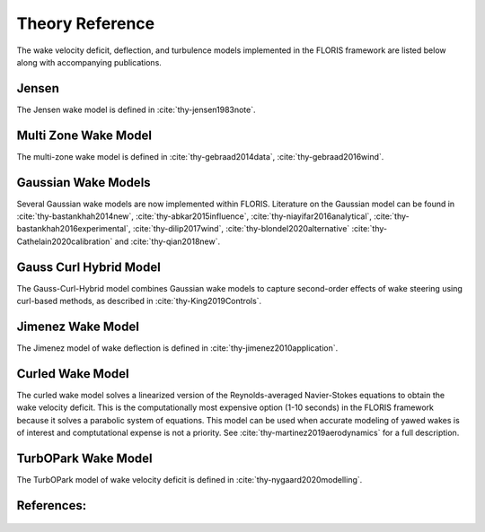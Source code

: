 .. _theory:

Theory Reference
----------------
The wake velocity deficit, deflection, and turbulence models implemented in
the FLORIS framework are listed below along with accompanying publications.

Jensen
======
The Jensen wake model is defined in :cite:`thy-jensen1983note`.

Multi Zone Wake Model
=====================
The multi-zone wake model is defined in :cite:`thy-gebraad2014data`,
:cite:`thy-gebraad2016wind`.

Gaussian Wake Models
====================
Several Gaussian wake models are now implemented within FLORIS.
Literature on the Gaussian model can be found in
:cite:`thy-bastankhah2014new`,
:cite:`thy-abkar2015influence`,
:cite:`thy-niayifar2016analytical`,
:cite:`thy-bastankhah2016experimental`,
:cite:`thy-dilip2017wind`,
:cite:`thy-blondel2020alternative`
:cite:`thy-Cathelain2020calibration`
and :cite:`thy-qian2018new`.

Gauss Curl Hybrid Model
=======================

The Gauss-Curl-Hybrid model combines Gaussian wake models to capture
second-order effects of wake steering using curl-based methods, as
described in :cite:`thy-King2019Controls`.

Jimenez Wake Model
==================
The Jimenez model of wake deflection is defined in
:cite:`thy-jimenez2010application`.

Curled Wake Model
=================
The curled wake model solves a linearized version of the Reynolds-averaged
Navier-Stokes equations to obtain the wake velocity deficit. This is the
computationally most expensive option (1-10 seconds) in the FLORIS
framework because it solves a parabolic system of equations.
This model can be used when accurate modeling of yawed wakes
is of interest and comptutational expense is not a priority.
See :cite:`thy-martinez2019aerodynamics` for a full description.

TurbOPark Wake Model
====================
The TurbOPark model of wake velocity deficit is defined in
:cite:`thy-nygaard2020modelling`.

References:
===========
   .. bibliography:: /source/zrefs.bib
      :style: unsrt
      :filter: docname in docnames
      :keyprefix: thy-
